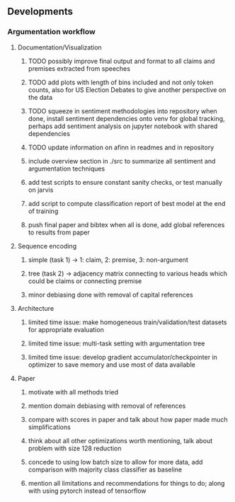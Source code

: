 ** Developments
 
*** Argumentation workflow
    
**** Documentation/Visualization
***** TODO possibly improve final output and format to all claims and premises extracted from speeches
***** TODO add plots with length of bins included and not only token counts, also for US Election Debates to give another perspective on the data
***** TODO squeeze in sentiment methodologies into repository when done, install sentiment dependencies onto venv for global tracking, perhaps add sentiment analysis on jupyter notebook with shared dependencies
***** TODO update information on afinn in readmes and in repository
***** include overview section in ./src to summarize all sentiment and argumentation techniques
***** add test scripts to ensure constant sanity checks, or test manually on jarvis
***** add script to compute classification report of best model at the end of training
***** push final paper and bibtex when all is done, add global references to results from paper
 
**** Sequence encoding
***** simple (task 1) -> 1: claim, 2: premise, 3: non-argument
***** tree (task 2) -> adjacency matrix connecting to various heads which could be claims or connecting premise
***** minor debiasing done with removal of capital references

**** Architecture
***** limited time issue: make homogeneous train/validation/test datasets for appropriate evaluation
***** limited time issue: multi-task setting with argumentation tree
***** limited time issue: develop gradient accumulator/checkpointer in optimizer to save memory and use most of data available

**** Paper
***** motivate with all methods tried
***** mention domain debiasing with removal of references
***** compare with scores in paper and talk about how paper made much simplifications
***** think about all other optimizations worth mentioning, talk about problem with size 128 reduction
***** concede to using low batch size to allow for more data, add comparison with majority class classifier as baseline
***** mention all limitations and recommendations for things to do; along with using pytorch instead of tensorflow

